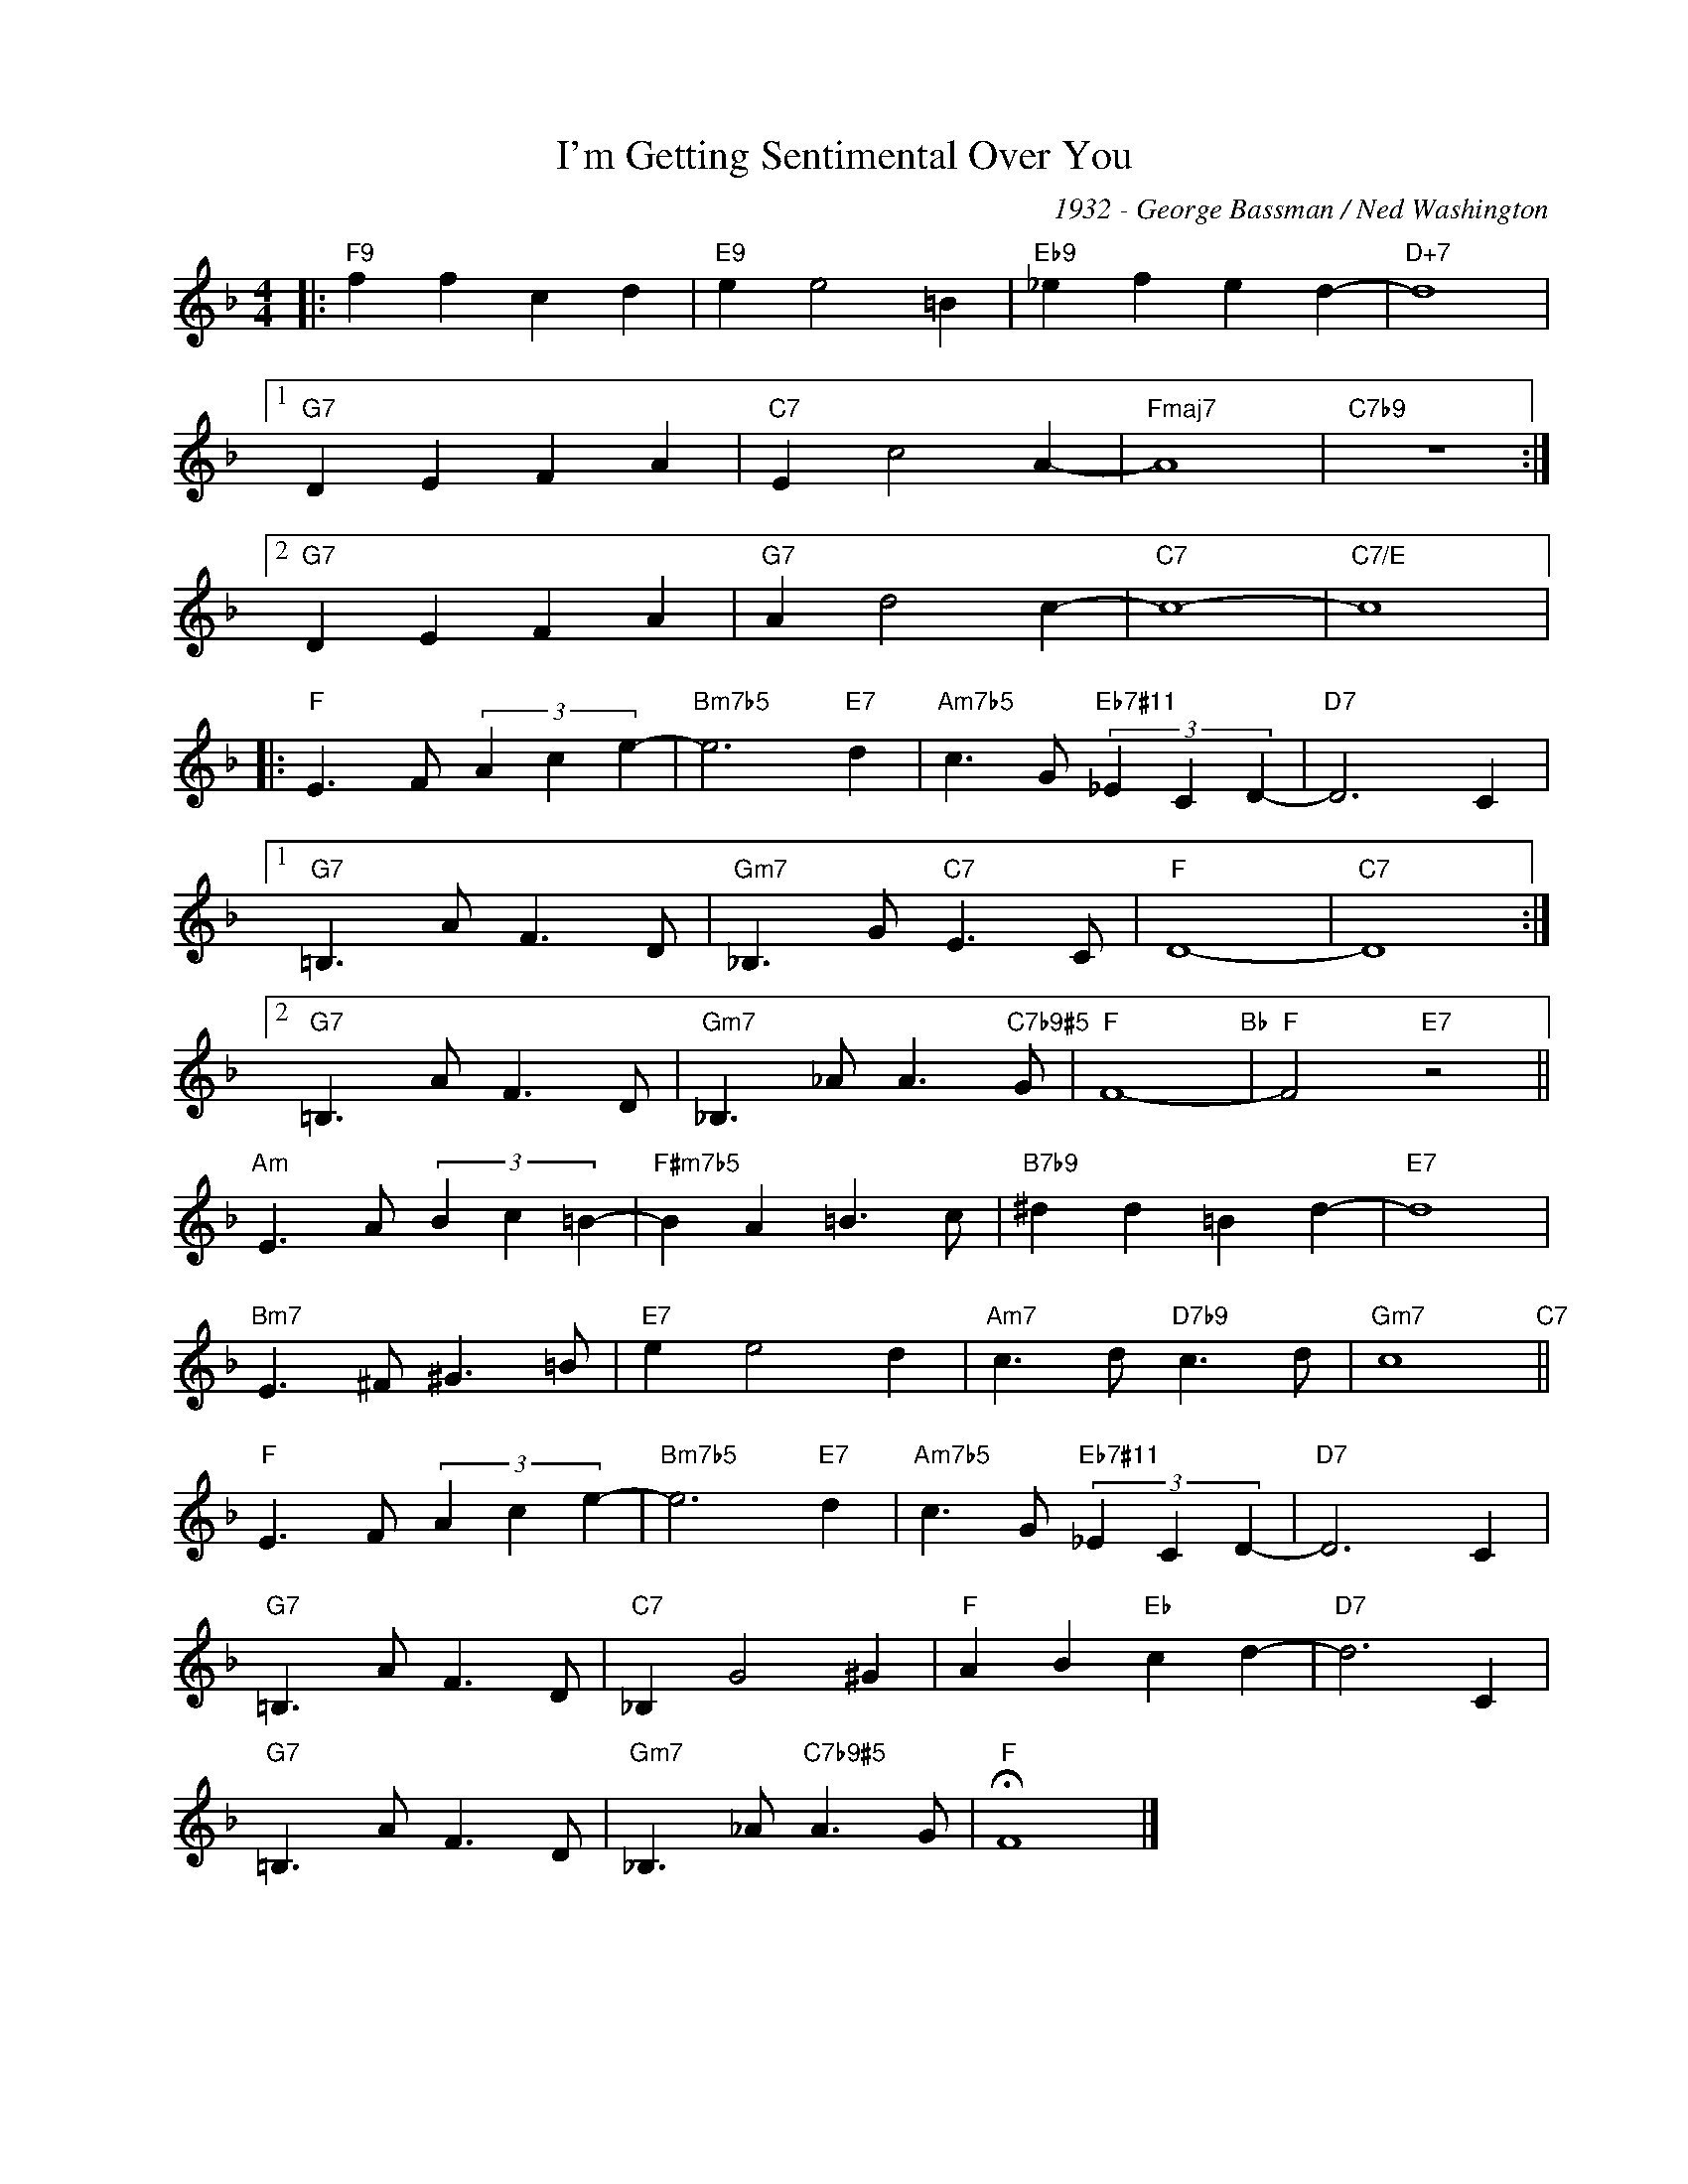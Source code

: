 X:1
T:I'm Getting Sentimental Over You
C:1932 - George Bassman / Ned Washington
Z:www.realbook.site
L:1/8
M:4/4
I:linebreak $
K:F
V:1 treble nm=" " snm=" "
V:1
|:"F9" f2 f2 c2 d2 |"E9" e2 e4 =B2 |"Eb9" _e2 f2 e2 d2- |"D+7" d8 |1$"G7" D2 E2 F2 A2 | %5
"C7" E2 c4 A2- |"Fmaj7" A8 |"C7b9" z8 :|2$"G7" D2 E2 F2 A2 |"G7" A2 d4 c2- |"C7" c8- |"C7/E" c8 |:$ %12
"F" E3 F (3A2 c2 e2- |"Bm7b5" e6"E7" d2 |"Am7b5" c3 G"Eb7#11" (3_E2 C2 D2- |"D7" D6 C2 |1$ %16
"G7" =B,3 A F3 D |"Gm7" _B,3 G"C7" E3 C |"F" D8- |"C7" D8 :|2$"G7" =B,3 A F3 D | %21
"Gm7" _B,3 _A A3"C7b9#5" G |"F" F8-"Bb" |"F" F4"E7" z4 ||$"Am" E3 A (3B2 c2 =B2- | %25
"F#m7b5" B2 A2 =B3 c |"B7b9" ^d2 d2 =B2 d2- |"E7" d8 |$"Bm7" E3 ^F ^G3 =B |"E7" e2 e4 d2 | %30
"Am7" c3 d"D7b9" c3 d |"Gm7" c8"C7" ||$"F" E3 F (3A2 c2 e2- |"Bm7b5" e6"E7" d2 | %34
"Am7b5" c3 G"Eb7#11" (3_E2 C2 D2- |"D7" D6 C2 |$"G7" =B,3 A F3 D |"C7" _B,2 G4 ^G2 | %38
"F" A2 B2"Eb" c2 d2- |"D7" d6 C2 |$"G7" =B,3 A F3 D |"Gm7" _B,3 _A"C7b9#5" A3 G |"F" !fermata!F8 |] %43

